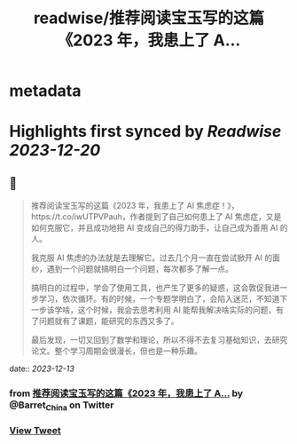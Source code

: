 :PROPERTIES:
:title: readwise/推荐阅读宝玉写的这篇《2023 年，我患上了 A...
:END:


* metadata
:PROPERTIES:
:author: [[Barret_China on Twitter]]
:full-title: "推荐阅读宝玉写的这篇《2023 年，我患上了 A..."
:category: [[tweets]]
:url: https://twitter.com/Barret_China/status/1734736746099945685
:image-url: https://pbs.twimg.com/profile_images/639253390522843136/c96rrAfr.jpg
:END:

* Highlights first synced by [[Readwise]] [[2023-12-20]]
** 📌
#+BEGIN_QUOTE
推荐阅读宝玉写的这篇《2023 年，我患上了 AI 焦虑症！》，https://t.co/iwUTPVPauh，作者提到了自己如何患上了 AI 焦虑症，又是如何克服它，并且成功地把 AI 变成自己的得力助手，让自己成为善用 AI 的人。

我克服 AI 焦虑的办法就是去理解它。过去几个月一直在尝试掀开 AI 的面纱，遇到一个问题就搞明白一个问题，每次都多了解一点。

搞明白的过程中，学会了使用工具，也产生了更多的疑惑，这会敦促我进一步学习，依次循环。有的时候，一个专题学明白了，会陷入迷茫，不知道下一步该学啥，这个时候，我会去思考利用 AI 能帮我解决啥实际的问题，有了问题就有了课题，能研究的东西又多了。

最后发现，一切又回到了数学和理论，所以不得不去复习基础知识，去研究论文。整个学习周期会很漫长，但也是一种乐趣。 
#+END_QUOTE
    date:: [[2023-12-13]]
*** from _推荐阅读宝玉写的这篇《2023 年，我患上了 A..._ by @Barret_China on Twitter
*** [[https://twitter.com/Barret_China/status/1734736746099945685][View Tweet]]